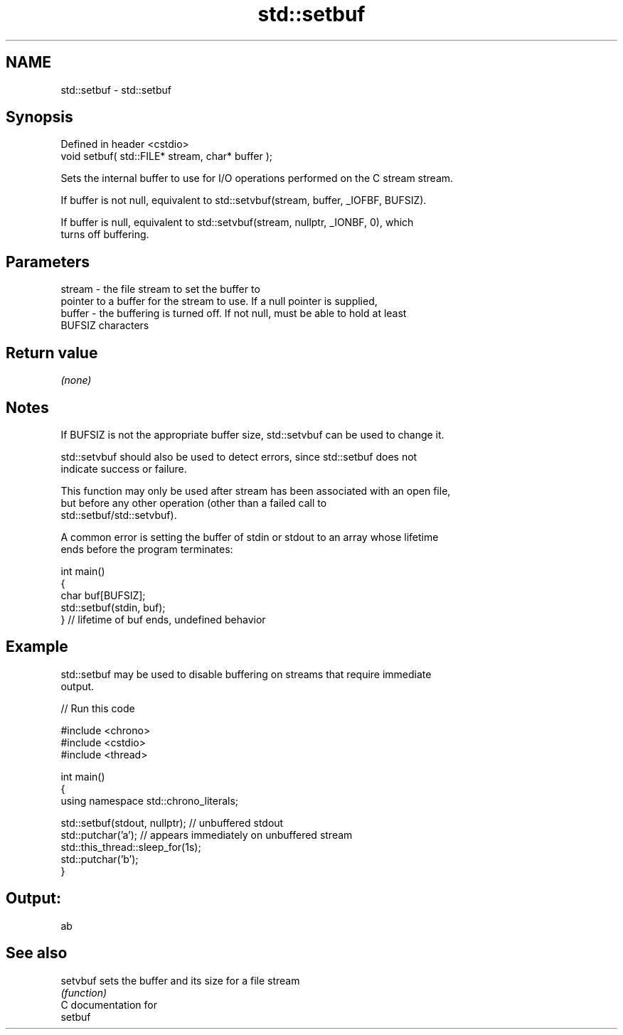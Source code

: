 .TH std::setbuf 3 "2024.06.10" "http://cppreference.com" "C++ Standard Libary"
.SH NAME
std::setbuf \- std::setbuf

.SH Synopsis
   Defined in header <cstdio>
   void setbuf( std::FILE* stream, char* buffer );

   Sets the internal buffer to use for I/O operations performed on the C stream stream.

   If buffer is not null, equivalent to std::setvbuf(stream, buffer, _IOFBF, BUFSIZ).

   If buffer is null, equivalent to std::setvbuf(stream, nullptr, _IONBF, 0), which
   turns off buffering.

.SH Parameters

   stream - the file stream to set the buffer to
            pointer to a buffer for the stream to use. If a null pointer is supplied,
   buffer - the buffering is turned off. If not null, must be able to hold at least
            BUFSIZ characters

.SH Return value

   \fI(none)\fP

.SH Notes

   If BUFSIZ is not the appropriate buffer size, std::setvbuf can be used to change it.

   std::setvbuf should also be used to detect errors, since std::setbuf does not
   indicate success or failure.

   This function may only be used after stream has been associated with an open file,
   but before any other operation (other than a failed call to
   std::setbuf/std::setvbuf).

   A common error is setting the buffer of stdin or stdout to an array whose lifetime
   ends before the program terminates:

 int main()
 {
     char buf[BUFSIZ];
     std::setbuf(stdin, buf);
 } // lifetime of buf ends, undefined behavior

.SH Example

   std::setbuf may be used to disable buffering on streams that require immediate
   output.


// Run this code

 #include <chrono>
 #include <cstdio>
 #include <thread>

 int main()
 {
     using namespace std::chrono_literals;

     std::setbuf(stdout, nullptr); // unbuffered stdout
     std::putchar('a'); // appears immediately on unbuffered stream
     std::this_thread::sleep_for(1s);
     std::putchar('b');
 }

.SH Output:

 ab

.SH See also

   setvbuf sets the buffer and its size for a file stream
           \fI(function)\fP
   C documentation for
   setbuf

